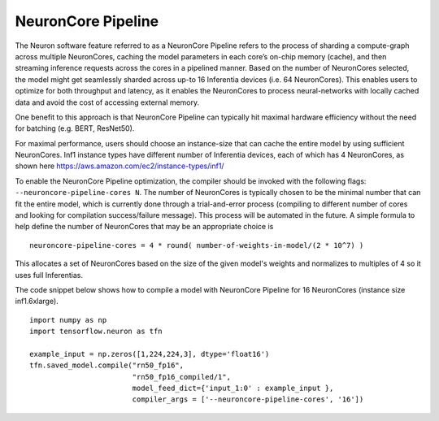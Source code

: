 .. _neuroncore-pipeline:

NeuronCore Pipeline
===================

The Neuron software feature referred to as a NeuronCore Pipeline refers
to the process of sharding a compute-graph across multiple NeuronCores,
caching the model parameters in each core’s on-chip memory (cache), and
then streaming inference requests across the cores in a pipelined
manner. Based on the number of NeuronCores selected, the model might get
seamlessly sharded across up-to 16 Inferentia devices (i.e. 64
NeuronCores). This enables users to optimize for both throughput and
latency, as it enables the NeuronCores to process neural-networks with
locally cached data and avoid the cost of accessing external memory.
|Image:|

One benefit to this approach is that NeuronCore Pipeline can typically
hit maximal hardware efficiency without the need for batching (e.g.
BERT, ResNet50).

For maximal performance, users should choose an instance-size that can
cache the entire model by using sufficient NeuronCores. Inf1 instance
types have different number of Inferentia devices, each of which has 4
NeuronCores, as shown here
https://aws.amazon.com/ec2/instance-types/inf1/

To enable the NeuronCore Pipeline optimization, the compiler should be
invoked with the following flags: ``--neuroncore-pipeline-cores N``. The
number of NeuronCores is typically chosen to be the minimal number that
can fit the entire model, which is currently done through a
trial-and-error process (compiling to different number of cores and
looking for compilation success/failure message). This process will be
automated in the future. A simple formula to help define the number of
NeuronCores that may be an appropriate choice is

::

   neuroncore-pipeline-cores = 4 * round( number-of-weights-in-model/(2 * 10^7) ) 

This allocates a set of NeuronCores based on the size of the given
model's weights and normalizes to multiples of 4 so it uses full
Inferentias.

The code snippet below shows how to compile a model with NeuronCore
Pipeline for 16 NeuronCores (instance size inf1.6xlarge).

::

   import numpy as np
   import tensorflow.neuron as tfn

   example_input = np.zeros([1,224,224,3], dtype='float16')
   tfn.saved_model.compile("rn50_fp16",
                           "rn50_fp16_compiled/1",
                           model_feed_dict={'input_1:0' : example_input },
                           compiler_args = ['--neuroncore-pipeline-cores', '16'])

.. |Image:| image:: ./images/NeuronCorePipelining.png
